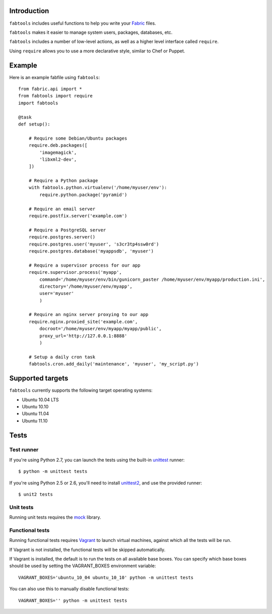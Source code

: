 Introduction
============

``fabtools`` includes useful functions to help you write your `Fabric <http://fabfile.org/>`_ files.

``fabtools`` makes it easier to manage system users, packages, databases, etc.

``fabtools`` includes a number of low-level actions, as well as a higher level interface called ``require``.

Using ``require`` allows you to use a more declarative style, similar to Chef or Puppet.

Example
=======

Here is an example fabfile using ``fabtools``::

    from fabric.api import *
    from fabtools import require
    import fabtools

    @task
    def setup():

        # Require some Debian/Ubuntu packages
        require.deb.packages([
            'imagemagick',
            'libxml2-dev',
        ])

        # Require a Python package
        with fabtools.python.virtualenv('/home/myuser/env'):
            require.python.package('pyramid')

        # Require an email server
        require.postfix.server('example.com')

        # Require a PostgreSQL server
        require.postgres.server()
        require.postgres.user('myuser', 's3cr3tp4ssw0rd')
        require.postgres.database('myappsdb', 'myuser')

        # Require a supervisor process for our app
        require.supervisor.process('myapp',
            command='/home/myuser/env/bin/gunicorn_paster /home/myuser/env/myapp/production.ini',
            directory='/home/myuser/env/myapp',
            user='myuser'
            )

        # Require an nginx server proxying to our app
        require.nginx.proxied_site('example.com',
            docroot='/home/myuser/env/myapp/myapp/public',
            proxy_url='http://127.0.0.1:8888'
            )

        # Setup a daily cron task
        fabtools.cron.add_daily('maintenance', 'myuser', 'my_script.py')

Supported targets
=================

``fabtools`` currently supports the following target operating systems:

* Ubuntu 10.04 LTS
* Ubuntu 10.10
* Ubuntu 11.04
* Ubuntu 11.10

Tests
=====

Test runner
-----------

If you're using Python 2.7, you can launch the tests using the built-in `unittest <http://docs.python.org/library/unittest.html>`_ runner::

    $ python -m unittest tests

If you're using Python 2.5 or 2.6, you'll need to install `unittest2 <http://pypi.python.org/pypi/unittest2>`_, and use the provided runner::

    $ unit2 tests

Unit tests
----------

Running unit tests requires the `mock <http://pypi.python.org/pypi/mock/>`_ library.

Functional tests
----------------

Running functional tests requires `Vagrant <http://vagrantup.com/>`_ to launch virtual machines,
against which all the tests will be run.

If Vagrant is not installed, the functional tests will be skipped automatically.

If Vagrant is installed, the default is to run the tests on all available base boxes.
You can specify which base boxes should be used by setting the VAGRANT_BOXES environment variable::

    VAGRANT_BOXES='ubuntu_10_04 ubuntu_10_10' python -m unittest tests

You can also use this to manually disable functional tests::

    VAGRANT_BOXES='' python -m unittest tests
